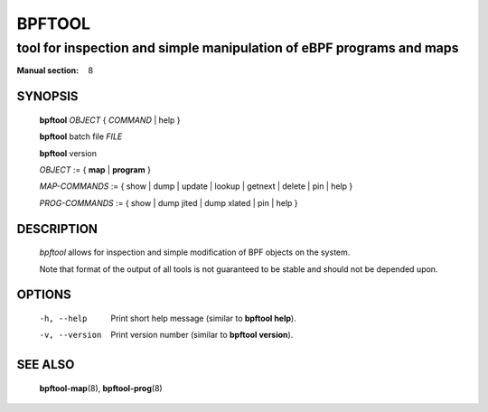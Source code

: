 ================
BPFTOOL
================
-------------------------------------------------------------------------------
tool for inspection and simple manipulation of eBPF programs and maps
-------------------------------------------------------------------------------

:Manual section: 8

SYNOPSIS
========

	**bpftool** *OBJECT* { *COMMAND* | help }

	**bpftool** batch file *FILE*

	**bpftool** version

	*OBJECT* := { **map** | **program** }

	*MAP-COMMANDS* :=
	{ show | dump | update | lookup | getnext | delete | pin | help }

	*PROG-COMMANDS* := { show | dump jited | dump xlated | pin | help }

DESCRIPTION
===========
	*bpftool* allows for inspection and simple modification of BPF objects
	on the system.

	Note that format of the output of all tools is not guaranteed to be
	stable and should not be depended upon.

OPTIONS
=======
	-h, --help
		  Print short help message (similar to **bpftool help**).

	-v, --version
		  Print version number (similar to **bpftool version**).

SEE ALSO
========
	**bpftool-map**\ (8), **bpftool-prog**\ (8)
